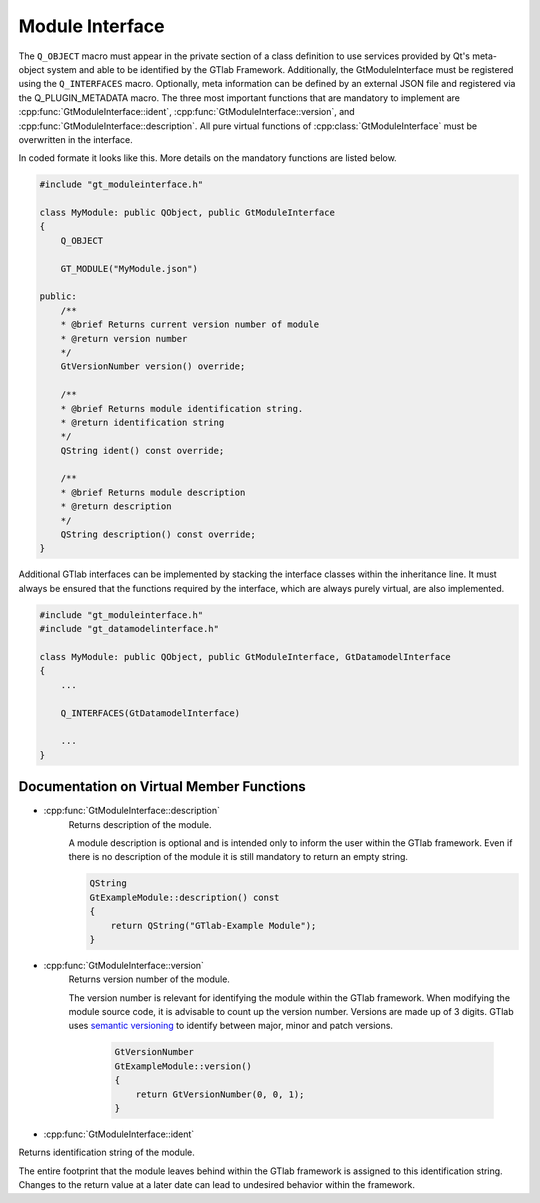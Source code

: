 .. _moduleinterface:

Module Interface
----------------

The ``Q_OBJECT`` macro must appear in the private section of a class definition to use services provided by Qt's meta-object system and able to be identified by the GTlab Framework.
Additionally, the GtModuleInterface must be registered using the ``Q_INTERFACES`` macro. Optionally, meta information can be defined by an external JSON file and registered via the Q_PLUGIN_METADATA macro.
The three most important functions that are mandatory to implement are :cpp:func:`GtModuleInterface::ident`, :cpp:func:`GtModuleInterface::version`, and :cpp:func:`GtModuleInterface::description`.
All pure virtual functions of :cpp:class:`GtModuleInterface` must be overwritten in the interface.

In coded formate it looks like this. More details on the mandatory functions are listed below.


.. code-block:: cpp

    #include "gt_moduleinterface.h"
 
    class MyModule: public QObject, public GtModuleInterface
    {
        Q_OBJECT

        GT_MODULE("MyModule.json")
    
    public:
        /**
        * @brief Returns current version number of module
        * @return version number
        */
        GtVersionNumber version() override;
    
        /**
        * @brief Returns module identification string.
        * @return identification string
        */
        QString ident() const override;
    
        /**
        * @brief Returns module description
        * @return description
        */
        QString description() const override;
    }

Additional GTlab interfaces can be implemented by stacking the interface classes within the inheritance line.
It must always be ensured that the functions required by the interface, which are always purely virtual, are also implemented.

.. code-block:: cpp

    #include "gt_moduleinterface.h"
    #include "gt_datamodelinterface.h"
    
    class MyModule: public QObject, public GtModuleInterface, GtDatamodelInterface
    {
        ...
    
        Q_INTERFACES(GtDatamodelInterface)
    
        ...
    }

Documentation on Virtual Member Functions
^^^^^^^^^^^^^^^^^^^^^^^^^^^^^^^^^^^^^^^^^^

* :cpp:func:`GtModuleInterface::description`
    Returns description of the module.

    A module description is optional and is intended only to inform the user within the GTlab framework. Even if there is no description of the module it is still mandatory to return an empty string.

    .. code-block:: cpp

        QString
        GtExampleModule::description() const
        {
            return QString("GTlab-Example Module");
        }

* :cpp:func:`GtModuleInterface::version`
    Returns version number of the module.

    The version number is relevant for identifying the module within the GTlab framework. When modifying the module source code, it is advisable to count up the version number.
    Versions are made up of 3 digits. GTlab uses `semantic versioning <https://semver.org/>`_ to identify between major, minor and patch versions.

        .. code-block:: cpp

            GtVersionNumber
            GtExampleModule::version()
            {
                return GtVersionNumber(0, 0, 1);
            }

* :cpp:func:`GtModuleInterface::ident`

Returns identification string of the module.

The entire footprint that the module leaves behind within the GTlab framework is assigned to this identification string. Changes to the return value at a later date can lead to undesired behavior within the framework.